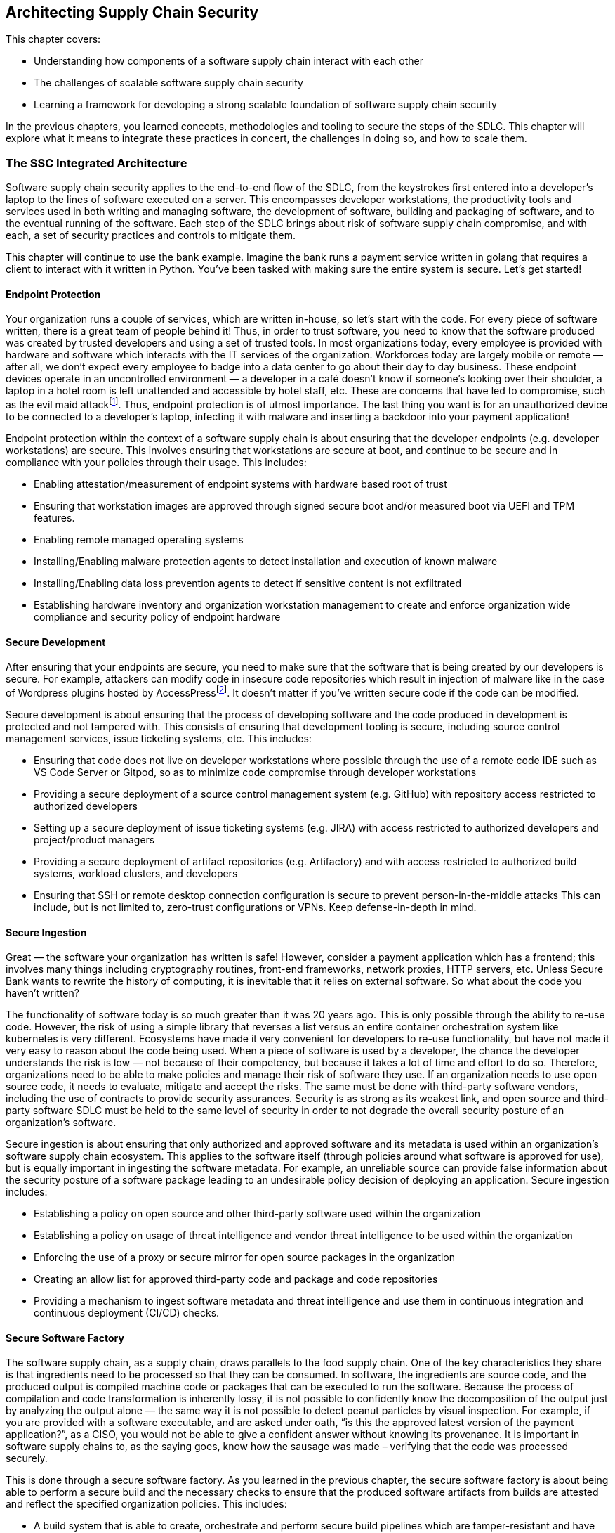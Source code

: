 == Architecting Supply Chain Security

This chapter covers:

* Understanding how components of a software supply chain interact with each other
* The challenges of scalable software supply chain security
* Learning a framework for developing a strong scalable foundation of software supply chain security

In the previous chapters, you learned  concepts, methodologies and tooling to secure the steps of the SDLC.
This chapter will explore what it means to integrate these practices in concert, the challenges in doing so, and how to scale them.

=== The SSC Integrated Architecture

Software supply chain security applies to the end-to-end flow of the SDLC, from the keystrokes first entered into a developer’s laptop to the lines of software executed on a server.
This encompasses developer workstations, the productivity tools and services used in both writing and managing software, the development of software, building and packaging of software, and to the eventual running of the software.
Each step of the SDLC brings about risk of software supply chain compromise, and with each, a set of security practices and controls to mitigate them. 

This chapter will continue to use the bank example.
Imagine the bank runs a payment service written in golang that requires a client to interact with it written in Python.
You've been tasked with making sure the entire system is secure.
Let’s get started!

==== Endpoint Protection

Your organization runs a couple of services, which are written in-house, so let’s start with the code.
For every piece of software written, there is a great team of people behind it! Thus, in order to trust software, you need to know that the software produced was created by trusted developers and using a set of trusted tools.
In most organizations today, every employee is provided with hardware and software which interacts with the IT services of the organization.
Workforces today are largely mobile or remote — after all, we don’t expect every employee to badge into a data center to go about their day to day business.
These endpoint devices operate in an uncontrolled environment — a developer in a café doesn’t know if someone’s looking over their shoulder, a laptop in a hotel room is left unattended and accessible by hotel staff, etc.
These are concerns that have led to compromise, such as the evil maid attackfootnote:[https://en.wikipedia.org/wiki/Evil_maid_attack].
Thus, endpoint protection is of utmost importance.
The last thing you want is for an unauthorized device to be connected to a developer’s laptop, infecting it with malware and inserting a backdoor into your payment application!

Endpoint protection within the context of a software supply chain is about ensuring that the developer endpoints (e.g. developer workstations) are secure.
This involves ensuring that workstations are secure at boot, and continue to be secure and in compliance with your policies through their usage.
This includes:

* Enabling attestation/measurement of endpoint systems with hardware based root of trust
* Ensuring that workstation images are approved through signed secure boot and/or measured boot via UEFI and TPM features.
* Enabling remote managed operating systems
* Installing/Enabling malware protection agents to detect installation and execution of known malware
* Installing/Enabling data loss prevention agents to detect if sensitive content is not exfiltrated
* Establishing hardware inventory and organization workstation management to create and enforce organization wide compliance and security policy of endpoint hardware

==== Secure Development

After ensuring that your endpoints are secure, you need to make sure that the software that is being created by our developers is secure.
For example, attackers can modify code in insecure code repositories which result in injection of malware like in the case of Wordpress plugins hosted by AccessPressfootnote:[https://jetpack.com/2022/01/18/backdoor-found-in-themes-and-plugins-from-accesspress-themes/].
It doesn’t matter if you’ve written secure code if the code can be modified.

Secure development is about ensuring that the process of developing software and the code produced in development is protected and not tampered with.
This consists of ensuring that development tooling is secure, including source control management services, issue ticketing systems, etc.
This includes:

* Ensuring that code does not live on developer workstations where possible through the use of a remote code IDE such as VS Code Server or Gitpod, so as to minimize code compromise through developer workstations
* Providing a secure deployment of a source control management system (e.g. GitHub) with repository access restricted to authorized developers
* Setting up a secure deployment of issue ticketing systems (e.g. JIRA) with access restricted to authorized developers and project/product managers
* Providing a secure deployment of artifact repositories (e.g. Artifactory) and with access restricted to authorized build systems, workload clusters, and developers
* Ensuring that SSH or remote desktop connection configuration is secure to prevent person-in-the-middle attacks
This can include, but is not limited to, zero-trust configurations or VPNs. Keep defense-in-depth in mind.

==== Secure Ingestion

Great — the software your organization has written is safe!
However, consider a payment application which has a frontend;
this involves many things including cryptography routines, front-end frameworks, network proxies, HTTP servers, etc.
Unless Secure Bank wants to rewrite the history of computing, it is inevitable that it relies on external software.
So what about the code you haven’t written?

The functionality of software today is so much greater than it was 20 years ago.
This is only possible through the ability to re-use code.
However, the risk of using a simple library that reverses a list versus an entire container orchestration system like kubernetes is very different.
Ecosystems have made it very convenient for developers to re-use functionality, but have not made it very easy to reason about the code being used.
When a piece of software is used by a developer, the chance the developer understands the risk is low — not because of their competency, but because it takes a lot of time and effort to do so.
Therefore, organizations need to be able to make policies and manage their risk of software they use.
If an organization needs to use open source code, it needs to evaluate, mitigate and accept the risks.
The same must be done with third-party software vendors, including the use of contracts to provide security assurances.
Security is as strong as its weakest link, and open source and third-party software SDLC must be held to the same level of security in order to not degrade the overall security posture of an organization’s software.

Secure ingestion is about ensuring that only authorized and approved software and its metadata is used within an organization’s software supply chain ecosystem.
This applies to the software itself (through policies around what software is approved for use), but is equally important in ingesting the software metadata.
For example, an unreliable source can provide false information about the security posture of a software package leading to an undesirable policy decision of deploying an application.
Secure ingestion includes:

* Establishing a policy on open source and other third-party software used within the organization
* Establishing a policy on usage of threat intelligence and vendor threat intelligence to be used within the organization
* Enforcing the use of a proxy or secure mirror for open source packages in the organization
* Creating an allow list for approved third-party code and package and code repositories
* Providing a mechanism to ingest software metadata and threat intelligence and use them in continuous integration and continuous deployment (CI/CD) checks.

==== Secure Software Factory

The software supply chain, as a supply chain, draws parallels to the food supply chain.
One of the key characteristics they share is that ingredients need to be processed so that they can be consumed.
In software, the ingredients are source code, and the produced output is compiled machine code or packages that can be executed to run the software.
Because the process of compilation and code transformation is inherently lossy, it is not possible to confidently know the decomposition of the output just by analyzing the output alone — the same way it is not possible to detect peanut particles by visual inspection.
For example, if you are provided with a software executable, and are asked under oath, “is this the approved latest version of the payment application?”, as a CISO, you would not be able to give a confident answer without knowing its provenance.
It is important in software supply chains to, as the saying goes, know how the sausage was made – verifying that the code was processed securely. 

This is done through a secure software factory.
As you learned in the previous chapter, the secure software factory is about being able to perform a secure build and the necessary checks to ensure that the produced software artifacts from builds are attested and reflect the specified organization policies.
This includes:

* A build system that is able to create, orchestrate and perform secure build pipelines which are tamper-resistant and have the ability to create attested provenance
* Included in the build system:
** Attested build compute provided with machine identity that has been authenticated and attested (preferably with a hardware root of trust)
** Routines to be able to fetch and verify code, artifacts and metadata from trusted and approved sources
** Mechanisms to securely build artifacts and produce non-falsifiable provenance
** Ability to securely upload a produced artifact and its attestation of what steps were taken to produce the build
* Routines to carry out security posture checking of software being built including checking for known vulnerabilities and malware, SAST/DAST and fuzzing.

==== Software Authorization

With a catalog of secure software, you should now be able to run all software wherever you want, right?
Unfortunately, things are not that simple.
Security is not a binary decision but the evaluation of what should run on a continuous (and often fuzzy) spectrum called risk.
Different environments have different requirements and organizations need to be able to make policies on what software can run where.
You would not want to be running Secure Bank’s payment service that has access to confidential customer data in the same compute environment as the public-facing customer feedback service.
This would increase the likelihood that the payment service could be compromised through a vulnerability in the customer feedback service.

Software authorization is about being able to ensure that software that is deployed or used complies with organizational policy, determined by governance, risk and compliance considerations.
This includes:

* Establishing a policy for software requirements of deployments on various clusters (dev, staging, prod, etc.)
* Establishing a policy and process for change management and risk management
* Enforcing policies through admission control for deployment and use of software
* Setting up continuous monitoring to flag when existing software no longer meets policy and provide a process for actionable remediation and/or mitigation and sandboxing

.Exercise 6.1
****
Match the components to the corresponding description.

Components:

* Endpoint protection
* Secure development
* Secure ingestion
* Secure software factory
* Software authorization

Descriptions:

. Software is dependent on external code and tools.
How do you ensure that these external dependencies are not malicious?
How can you ensure that only authorized tools are allowed for use and how do you verify them?
. How do you ensure that the developer machines are protected, that only authorized developers are able to write code or use authorized tooling?
How do you ensure that what the authorized developer writes is not tampered with or malware introduced into it?
. What software is allowed to run and where?
How do you ensure that only authorized software is able to run on production clusters with access to sensitive data?
. How do you ensure that the build and packaging of the software is secure?
How do you ensure that it has not been tampered with?
How do you ensure that the necessary checks and controls have been carried out and the built software represents what is intended?
. How do you ensure that the code that the developer writes is secured?
How do you ensure that code written is securely transmitted and not tampered with?
****

=== Applying These Practices to Your Organization

Now that you understand the different problems that you need to address, let’s see how they are applied in practice, and how it would look like with the payment service example.
At the end of this chapter, you should be able to do a similar exercise with your organization. 

==== Protecting Endpoints

To go through the same thought process as the previous section, let’s start at the beginning of where code begins:
the developers.
In this example, where are the endpoints used to develop the payment service and clients?

In this case, you have a standard setup where developers are each given their own laptop/workstation to develop on.
This includes the developer workstation — the interfacing machine that a developer uses to write software (like a laptop), and by extension, the workstation image — the software being run on the developer’s workstation.
The image includes a set of approved operating systems and tools, including web browsers, remote desktop or SSH clients, and organization-specific applications.

Ideally, the workstation should be as minimal as possible, restricting the number of applications and environments that can be run.
An application that’s not installed can’t be compromised.
A mobile device management (MDM) solution can ensure that all devices use approved software & network/storage policies, and enforce running of endpoint security applications.
Providing the identity of devices is also important and, where possible, solutions should leverage hardware roots of trust like Trusted Platform Modules (TPMs).
This would look like Figure 6.1.

.Figure 6.1. Endpoint protection in a developer workstation.
image::images/fig-developer_workstation.jpg[]

In Figure 6.1, you can see endpoint protection mechanisms in place:
malware protection, data loss prevention, and the necessary components to perform inventory and enforce policies across the organization’s endpoint systems, such as a hardware inventory management system.

This hardware inventory management system however, is not sufficient by itself.
It still needs to have a way to verify organization policy and trust parameters.
This is where the “trust foundation” comes in.
The next chapter will go into more detail, but for now it’s enough to know that the trust foundation is a core connective tissue in an organization;
it determines who and what are trusted across the organization, how they are trusted, and what they are trusted to do.
Naturally, you will see many components connecting to the set of components that form the trust foundation.
It consists of all aspects of managing trust, including a set of services, policies and key material used to authenticate and authorize identities (both user and machine identities).
Examples of this include OIDC/LDAP/OAUTH protocols, and identity management systems like Active Directory (for users) and  Secure Production Identity Framework For Everyone (SPIFFE) and SPIRE, a SPIFFE runtime environment, which together provide an identity management system for machines.
Figure 6.2 shows how this might look.

.Figure 6.2. Endpoint protection in a developer workstation linked to a trust foundation.
image::images/fig-developer_workstation-trust.jpg[]

==== Securing Development

Great!
You have developers with secure workstations.
Now what about the software development infrastructure?
Naturally, developers need development infrastructure — the services and software needed to perform software development of the payment application.
This ranges from hosted source control systems (e.g. GitHub), ticketing system (e.g. JIRA), and code IDE servers.

It is important to protect code, as well as code metadata (commits, issues, pull requests, etc.).
Artifact storage is a natural extension of this, due to the nature of development depending on other tools for development and testing purposes.

We note that in most practices today, the developer interactive development environment (IDE) is part of the developer’s workstation.
One large question that many organizations are asking themselves is:
should code development tooling be moved from running from on the workstation to the development infrastructure, for example Visual Studio Server, or Gitpod?
Running the developer tools on an organization-controlled machine within a datacenter is much easier to secure than a workstation in the wild.
Figure 6.3 shows what this may look like for Secure Bank.

.Figure 6.3. Integration of secure development with endpoint protection components.
image::images/fig-endpoint_protection.jpg[]

However, the Figure 6.3 with all secure development is not complete.
Naturally, the secure development infrastructure needs to hold itself to the same trust rules that an organization puts in place.
For example, how do you know which user is able to write to a code repository?
Should front-end Python developers be able to write to the Golang payments code?
Thus, secure development components need to consult the trust foundation.
Figure 6.4 provides a more complete picture of the Secure Bank secure supply chain architecture.

.Figure 6.4. Integration of secure development with endpoint protection components linked to trust foundation.
image::images/fig-endpoint_protection-trust.jpg[]

You can observe that each component in the architecture falls into a broad category of the SDLC and their protections.
For example, a developer workstation would naturally be concerned with endpoint protection, and the development infrastructure is all about secure development.
However, the reality is far from such a simple mapping. 

You may notice that when looking at a developer workstation, there are components that are not just focused on endpoint protection.
For example, a developer workstation must run an operating system — most likely would be Linux, macOS, or Windows — all of which are third-party distributions. 
Thus, secure ingestion must also be considered in securing the developer workstation.

Part of that developer workstation’s toolchain also involves the IDE and tools used perform secure development.
In addition, these tools and applications used may also include in-house applications.
Therefore, best practices and controls around secure development and secure software factory need to be consulted and adhered to in securing the developer workstation as well.

As you can see, securing the software supply chain is an interconnected exercise across the entire SDLC and needs to be considered holistically.
However, it is important to be able to break it down into sets of practices that can be tackled in bite-size chunks to make progress in an organization’s security posture.
Let’s continue this exercise with the next step:
securing ingestion.

==== Securing Ingestion

Unless you’re in an organization with a very specific niche, chances are you are using open source or other third-party software.
Like from the previous examples, you need not look further than the device that you’re reading this on!
However, on top of just using software like web browsers and developer tooling that you need to make the payment application, chances are you will need to use external commercial or open source libraries in the creation of the application.
You’re not going to write your own web server for the payment service when there’s already a large number of great options out there!
The 2020 Free and Open Source Software Contributor Surveyfootnote:[https://www.linuxfoundation.org/resources/publications/foss-contributor-2020] produced by The Linux Foundation and The Laboratory for Innovation Science at Harvard, estimates that FOSS constitutes 80-90% of any given piece of modern software.
Software is an increasingly vital resource in nearly all industries.

So how do you consume this external software in a secure way?
How do you know what you downloaded is what you intended?
How do you know if the library or application contains malware or has been compromised?
How can you be confident about the quality of the code you’re using?
This is where software suppliers and threat intelligence come in!

Software suppliers are providers of software and software metadata, whether open source projects or commercial offerings.
This software is used to aid in development and productivity.
This includes both tools like Firefox web browser or libraries that can be used in coding like openssl.

Threat intelligence includes data sources that provide information about known vulnerabilities, compromises, and threat actors (e.g. CVE database, vendor-provided threat intelligence).
This information is used to help evaluate software security posture.

First you need the software providers and vendors in order to obtain the code securely.
This includes the validation of signatures and ensuring that upstream repositories have not been compromised.
However, getting the correct software ingested is only the tip of the iceberg.
If there are no guarantees provided by the software (e.g. through contractual agreement), use of third party software without due diligence is almost equivalent to picking up a banana you found on the street and eating it.

Threat intelligence comes from various feeds and provides information to help determine whether third party software can be trusted (e.g. no critical vulnerabilities, compatible licenses, etc.), using feeds such as the MITRE Vulnerability Database, OpenSSF Scorecards and Deps.dev Open Source Insights.
We will cover more on this in a chapter 9.

Naturally, the policies around what is trusted, again, are rooted within the trust foundation of an organization.

==== Securing the Software Factory

Now that you’ve got all of your code securely written and ingested, it’s time to put it together!
The next step is compilation and packaging, which will prepare the software you wrote to be run.
This process includes taking the code you’ve written and the software you’ve ingested and putting them together.

Like the infrastructure for development, infrastructure for building software has to be secure, but not only that, because it builds sometimes less-trusted code (coming from a third party), the factory needs to be able to integrate proper tests and checks as well as accurately create attestations of what is being built.
In addition, the changes to the code need to be part of a vontinuous integration (CI) pipeline to ensure that the most recent, secure and trusted code is made available for use.

A Secure Software Factory Pipeline can be used to do this.
It includes services and software needed to perform secure builds of software (e.g. GitHub Actions, Travis CI, Tekton, FRSCA).

In addition, scanners and validators should also be used to help evaluate the security of the software being built.
These tools include dynamic and static analysis scanning tools (DAST/SAST), and vulnerability scanners (e.g. Snyk, Grype, Trivy, OSSFuzz).

As shown above, the secure software factory pulls in code from secure ingestion and the secure development environment and processes then, again validating them against organizational trust policies.
It then takes the output and puts them back into the secure development infrastructure for future use by developers or to run in a cluster!
For more information about nuts and bolts of a secure software factory, refer back to chapter 5.

.Figure 6.5. Integration of secure software factory, secure ingestion, and development infrastructure.
image::images/fig-secure_software_factory.jpg[]

==== Authorizing Software

Finally, after all that work, how do you ensure that only the secure and trusted payment code makes it to your production environment and on the app stores?
In order to ensure that the software being used is secure and trusted, you need a final gate to deploy and deliver it.
Like continuous integration, (CI) which helps ensure the most up to date secure and trusted software is built, you need continuous deployment (CD) in order to ensure that that code is run and you’re not using an old, vulnerable version. 

On top of that, you need governance, risk & compliance systems, and policy engines (e.g. ServiceNow, Open Policy Agent, Kyverno) to help evaluate these policies.
These systems help to enforce the trust policies of an organization, and thus link back to the trust foundation.

Finally, once they are all checked and adhered to, they are run on a cluster!
Naturally, as part of the deployment process and because other services need to access them, the workloads obtain identity information from the trust foundation of the organization.

The collection of these are known as a secure deployment pipeline.
These services and processes deploy software to clusters.
Modern cloud-native deployments make use of continuous delivery pipelines (or GitOps), which will verify deployment configuration and ensure that software is approved to run, and run them through a workload orchestrator like Kubernetes or OpenStack.

.Exercise 6.2
****
. Which is the one component that almost every component in the secure supply chain architecture consults with?
[loweralpha]
.. Trust foundation
.. Secure ingestion
.. Secure software factory
. True or false: When securing the developer workstation, all that is needed is to ensure proper endpoint protection.
. True or false: In most cases, software developed and produced by an organization doesn’t rely on external software.
****

=== Putting It All Together

You’ve made it to the end of the SDLC!
It was quite a journey and filled with many different components and secure practices that need to be integrated.
As you can see from Figure 6.6, when we put all the components together, it becomes quite a complex and inter-dependent system.
The diagram is to show the level of complexity, all the components and actions are from the above sections.
Don’t squint too hard!

.Figure 6.6. All components of the example together showing the “mess” of complexity involved with trying to apply a secure software supply chain architecture over an example financial organization trying to create a payment app.
image::images/fig-full_ssc_architecture.jpg[]

However, fret not, we do not offer problems without a solution!
Perhaps going through this process has instead led to more questions than answers.
What is a trust foundation made of?
What type of metadata should I care about? 

We’ve developed a framework for scaling software supply chain security.
By adopting this framework, you will be able better develop a SDLC architecture to easily navigate through the above highlighted challenges.
This framework consists of 4 layers, building on top of each other as shown in Figure 6.7.
These layers are:

* **Trust Foundation:** A decentralized, flexibly anchored trust fabric.
Signatures, strong identities, distributed timestamping, federation
* **Software Attestations:** Common schemas and sources for rich software security metadata
* **Aggregation and Synthesis:** Smart aggregation turning data into meaning.
Intelligent linking of metadata and software identifiers
* **Policy and Insight:** Automation, risk management, and compliance throughout the SDLC.
Governance, developer assistance and policy shifted left.

.Figure 6.7. Framework for scaling software supply chain security.
image::images/fig-scaling_framework.png[]

In the following chapters, we will go into much more detail for each.

=== Summary

* Securing the supply chain consists of several broad categories:
endpoint protection, secure development, secure ingestion, secure software factory and software authorization.
* These broad categories are useful to reason about specific controls, but must be addressed holistically and not in isolation, since software supply chain security is intertwined across all phases of the SDLC.
* In almost every organization today, every employee is provided with hardware and software which interacts with the IT services of an organization.
These endpoint devices operate in an uncontrolled environment and are difficult to secure.
* Endpoint protection is about ensuring that the endpoints (e.g. developer workstations) are secure.
This involves ensuring that workstations are secure at boot, and continue to be secure and in compliance through their usage.
* Developer workstations can be protected through ensuring workstation images are approved and signed, establishing hardware inventory management and installing malware protection and data loss prevention agents on the workstation.
* Secure development is ensuring that the process of developing software and the code produced in development is protected and not tampered.
This consists of ensuring that development tooling is secure, including source control management services, issue ticketing systems, etc.
* Providing a secure deployment of artifact repositories (e.g. Artifactory) and only authorized build systems, workload clusters, and developers have appropriate access is an important part of a secure development environment.
* Where possible, ensure that code does not live on developer workstations where possible through the use of a remote code IDE such as VS Code Server or Gitpod, so as to minimize code compromise through developer workstations.
* Secure ingestion is about ensuring that only authorized and approved software and its metadata is used within an organization’s software supply chain ecosystem.
This applies to both software (through policies around what software is approved for use), but is equally important in ingesting the metadata around use of the software.
* Open source software and third-party commercial vendors are providers of software and software metadata.
These are used to aid in development and productivity.
This includes both tools like Firefox web browser or libraries that can be used in coding like openssl.
* Threat intelligence should be used to evaluate third-party software.
This includes databases for known vulnerabilities, compromises and threat actors (e.g. CVE database, vendor provided threat intelligence).
These are used to help evaluate software security posture.
* It is as important in software supply chains to, as the saying goes, know how the sausage was made – verifying that the code was processed securely.
This is done through a secure software factory.
The secure software factory is about being able to perform a secure build and perform the necessary checks to ensure that the produced software artifacts from builds are attested and reflect the specified organization policies.
* Like the infrastructure for development, infrastructure for building software has to be secure.
Not only that, because it builds sometimes less trusted code (coming from third party), it needs to be able to integrate proper tests and checks into the pipeline as well as accurately create attestations of what is being built.
In addition, the changes to the code need to be part of a continuous integration (CI) pipeline to ensure that the most recent, secure and trusted code is made available for use.
* Scanners and validators should also be used to help evaluate the security of the software being built.
These tools include dynamic and static analysis scanning tools (DAST/SAST), and vulnerability scanners (e.g. Snyk, Grype, Trivy, OSSFuzz).
* Software authorization is about being able to ensure that software that is deployed or used complies with organizational policy, determined by governance, risk and compliance considerations.
* A trust foundation consists of all aspects of managing trust, including a set of services, policies and key material used to authenticate and authorize identities (both user and machine identities). Examples of this include OIDC/LDAP/OAUTH protocols, and identity management systems like Active Directory (for users) and SPIFFE/SPIRE (for machines).
* Securing the software supply chain is an interconnected exercise across the entire SDLC and needs to be considered holistically.
However, it is important to be able to break them down into sets of practices that can be tackled in bite-size chunks to make progress in an organization’s security posture. 
* A framework for scaling software supply chain security consisting of a solid trust foundation, software attestations, aggregation and synthesis and policy and insight can be used to address secure software supply chain challenges.

==== Answer Key

* Exercise 6.1 — 1. Secure Ingestion, 2. Endpoint Protection, 3. Software Authorization, 4. Secure Software Factory, 5. Secure Development
* Exercise 6.2
[arabic]
.. A — Trust foundation
.. False
.. False
